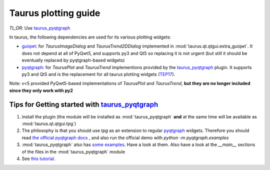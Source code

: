 .. _plotting-guide:

=====================
Taurus plotting guide
=====================

*TL;DR*: Use taurus_pyqtgraph_

In taurus, the following dependencies are used for its various plotting widgets:

- guiqwt_: for `TaurusImageDialog` and `TaurusTrend2DDialog` implemented in :mod:`taurus.qt.qtgui.extra_guiqwt`.
  It does not depend at all of PyQwt5, and supports py3 and Qt5 so replacing it is not urgent
  (but still it should be eventually replaced by pyqtgraph-based widgets)
- pyqtgraph_: for `TaurusPlot` and `TaurusTrend` implementions provided by the
  taurus_pyqtgraph_ plugin. It supports py3 and Qt5 and is the replacement for all taurus plotting
  widgets (TEP17_).

Note:  v<5 provided PyQwt5-based implementations of `TaurusPlot` and
`TaurusTrend`, **but they are no longer included since they only work with py2**


Tips for Getting started with taurus_pyqtgraph_
------------------------------------------------

1. install the plugin (the module will be installed as :mod:`taurus_pyqtgraph` **and** at the same time will be available as
   :mod:`taurus.qt.qtgui.tpg`)
2. The philosophy is that you should use `tpg` as an extension to regular pyqtgraph_ widgets. Therefore you should read
   `the official pyqtgraph docs <http://www.pyqtgraph.org/documentation>`_ , and also run the official demo with
   `python -m pyqtgraph.examples`
3. :mod:`taurus_pyqtgraph` also has `some examples <https://gitlab.com/taurus-org/taurus_pyqtgraph/-/tree/main/taurus_pyqtgraph/examples>`_.
   Have a look at them. Also have a look at the `__main__` sections of the files in the :mod:`taurus_pyqtgraph` module
4. See `this tutorial <https://github.com/sardana-org/sardana-followup/blob/master/20180605-Prague/08-taurus_pyqtgraph/08-taurus_pyqtgraph.md>`_.



.. _guiqwt: https://pythonhosted.org/guiqwt/
.. _pyqtgraph: http://www.pyqtgraph.org/
.. _taurus_pyqtgraph: https://gitlab.com/taurus-org/taurus_pyqtgraph
.. _taurus_tangoarchiving: https://gitlab.com/taurus-org/tangoarchiving-scheme
.. _TEP17: http://www.taurus-scada.org/tep/?TEP17.md
